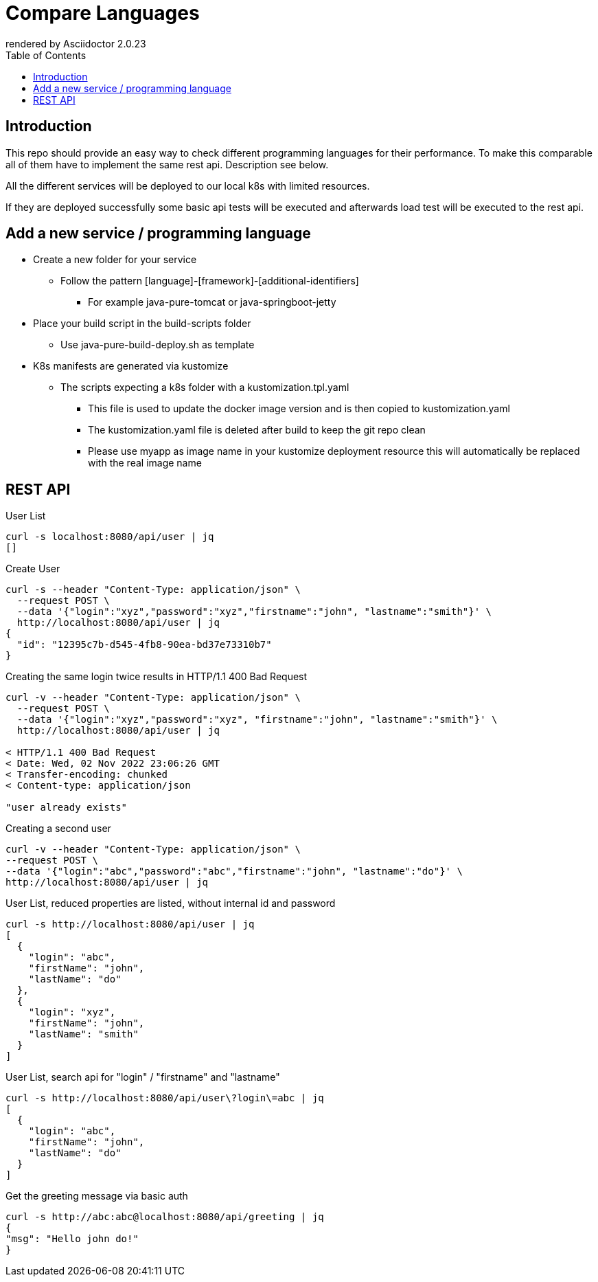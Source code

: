 = Compare Languages
:autofit-option:
:caution-caption: ☠
:important-caption: ❗
:note-caption: 🛈
:tip-caption: 💡
:warning-caption: ⚠
:source-highlighter: coderay
:toc:
ifdef::env-github[]
    rendered by GitHub Asciidoctor {asciidoctor-version}.
endif::[]
ifndef::env-github[]
    rendered by Asciidoctor {asciidoctor-version}
endif::[]

== Introduction

This repo should provide an easy way to check different programming languages for their performance.
To make this comparable all of them have to implement the same rest api. Description see below.

All the different services will be deployed to our local k8s with limited resources.

If they are deployed successfully some basic api tests will be executed and afterwards load test will be executed to the rest api.


== Add a new service / programming language

* Create a new folder for your service
** Follow the pattern [language]-[framework]-[additional-identifiers]
*** For example java-pure-tomcat or java-springboot-jetty
* Place your build script in the build-scripts folder
** Use java-pure-build-deploy.sh as template
* K8s manifests are generated via kustomize
** The scripts expecting a k8s folder with a kustomization.tpl.yaml
*** This file is used to update the docker image version and is then copied to kustomization.yaml
*** The kustomization.yaml file is deleted after build to keep the git repo clean
*** Please use myapp as image name in your kustomize deployment resource this will automatically be replaced with the real image name


== REST API

.User List
[source, bash]
----
curl -s localhost:8080/api/user | jq
[]
----

.Create User
[source, bash]
----
curl -s --header "Content-Type: application/json" \
  --request POST \
  --data '{"login":"xyz","password":"xyz","firstname":"john", "lastname":"smith"}' \
  http://localhost:8080/api/user | jq
{
  "id": "12395c7b-d545-4fb8-90ea-bd37e73310b7"
}
----

.Creating the same login twice results in HTTP/1.1 400 Bad Request
[source, bash]
----
curl -v --header "Content-Type: application/json" \
  --request POST \
  --data '{"login":"xyz","password":"xyz", "firstname":"john", "lastname":"smith"}' \
  http://localhost:8080/api/user | jq

< HTTP/1.1 400 Bad Request
< Date: Wed, 02 Nov 2022 23:06:26 GMT
< Transfer-encoding: chunked
< Content-type: application/json

"user already exists"


----

.Creating a second user
[source, bash]
----
curl -v --header "Content-Type: application/json" \
--request POST \
--data '{"login":"abc","password":"abc","firstname":"john", "lastname":"do"}' \
http://localhost:8080/api/user | jq
----

.User List, reduced properties are listed, without internal id and password
[source, bash]
----
curl -s http://localhost:8080/api/user | jq
[
  {
    "login": "abc",
    "firstName": "john",
    "lastName": "do"
  },
  {
    "login": "xyz",
    "firstName": "john",
    "lastName": "smith"
  }
]

----

.User List, search api for "login" / "firstname" and "lastname"
[source, bash]
----
curl -s http://localhost:8080/api/user\?login\=abc | jq
[
  {
    "login": "abc",
    "firstName": "john",
    "lastName": "do"
  }
]
----

.Get the greeting message via basic auth
[source, bash]
----
curl -s http://abc:abc@localhost:8080/api/greeting | jq
{
"msg": "Hello john do!"
}
----